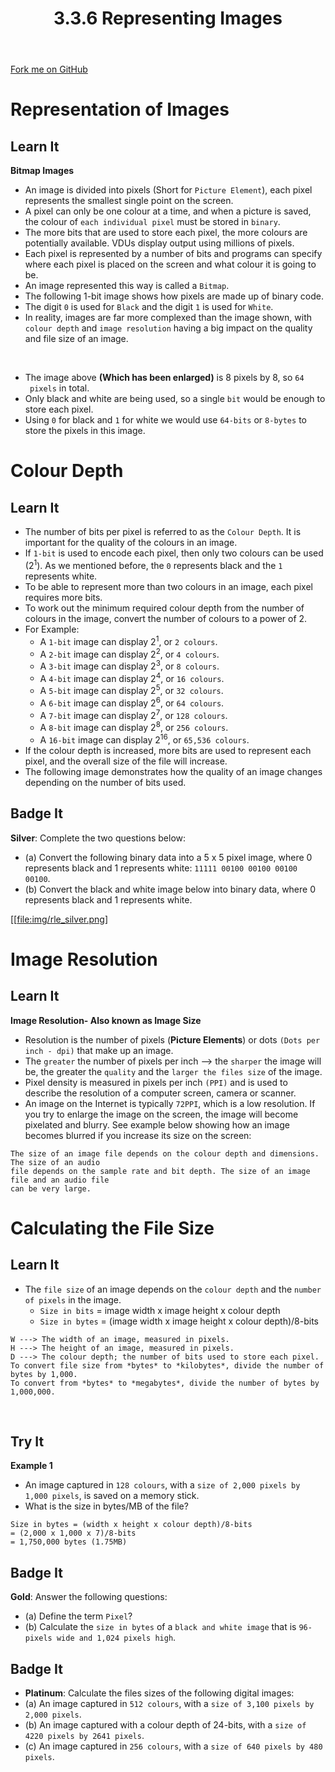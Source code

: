 #+STARTUP:indent
#+HTML_HEAD: <link rel="stylesheet" type="text/css" href="css/styles.css"/>
#+HTML_HEAD_EXTRA: <link href='http://fonts.googleapis.com/css?family=Ubuntu+Mono|Ubuntu' rel='stylesheet' type='text/css'>
#+OPTIONS: f:nil author:nil num:1 creator:nil timestamp:nil 
#+TITLE: 3.3.6 Representing Images
#+AUTHOR: Steve Fone

#+BEGIN_HTML
<div class=ribbon>
<a href="https://github.com/">Fork me on GitHub</a>
</div>
#+END_HTML

* COMMENT Use as a template
:PROPERTIES:
:HTML_CONTAINER_CLASS: activity
:END:
** Learn It
:PROPERTIES:
:HTML_CONTAINER_CLASS: learn
:END:

** Research It
:PROPERTIES:
:HTML_CONTAINER_CLASS: research
:END:

** Design It
:PROPERTIES:
:HTML_CONTAINER_CLASS: design
:END:

** Build It
:PROPERTIES:
:HTML_CONTAINER_CLASS: build
:END:

** Test It
:PROPERTIES:
:HTML_CONTAINER_CLASS: test
:END:

** Run It
:PROPERTIES:
:HTML_CONTAINER_CLASS: run
:END:

** Document It
:PROPERTIES:
:HTML_CONTAINER_CLASS: document
:END:

** Code It
:PROPERTIES:
:HTML_CONTAINER_CLASS: code
:END:

** Program It
:PROPERTIES:
:HTML_CONTAINER_CLASS: program
:END:

** Try It
:PROPERTIES:
:HTML_CONTAINER_CLASS: try
:END:

** Badge It
:PROPERTIES:
:HTML_CONTAINER_CLASS: badge
:END:

** Save It
:PROPERTIES:
:HTML_CONTAINER_CLASS: save
:END:

* Representation of Images
:PROPERTIES:
:HTML_CONTAINER_CLASS: activity
:END:
** Learn It
:PROPERTIES:
:HTML_CONTAINER_CLASS: learn
:END:
*Bitmap Images*
- An image is divided into pixels (Short for =Picture Element=), each
  pixel represents the smallest single point on the screen.
- A pixel can only be one colour at a time, and when a picture is
  saved, the colour of =each individual pixel= must be stored in =binary=.
- The more bits that are used to store each pixel, the more colours
  are potentially available. VDUs display output using millions of
  pixels.
- Each pixel is represented by a number of bits and programs can
  specify where each pixel is placed on the screen and what colour it is going to be.
- An image represented this way is called a =Bitmap=.
- The following 1-bit image shows how pixels are made up of binary
  code.
- The digit =0= is used for =Black= and the digit =1= is used for
  =White=.
- In reality, images are far more complexed than the image shown, with
  =colour depth= and =image resolution= having a big impact on the quality
  and file size of an image.
[[file:img/invader_bin.png]]
#+BEGIN_HTML
<br>
#+END_HTML
- The image above *(Which has been enlarged)* is 8 pixels by 8, so =64
  pixels= in total.
- Only black and white are being used, so a single =bit= would be enough to store each pixel.
- Using =0= for black and =1= for white we would use =64-bits= or =8-bytes= to store the pixels in this image.

* Colour Depth
:PROPERTIES:
:HTML_CONTAINER_CLASS: activity
:END:
** Learn It
:PROPERTIES:
:HTML_CONTAINER_CLASS: learn
:END:
- The number of bits per pixel is referred to as the =Colour Depth=. It is important for the quality of the colours in an image.
- If =1-bit= is used to encode each pixel, then only two colours can
  be used (2^1). As we mentioned before, the =0= represents black and the =1= represents white.
- To be able to represent more than two colours in an image, each
  pixel requires more bits.
- To work out the minimum required colour depth from the number of colours in the image, convert the number of
  colours to a power of 2.
- For Example:
 - A =1-bit= image can display 2^1, or =2 colours=.
 - A =2-bit= image can display 2^2, or =4 colours=.
 - A =3-bit= image can display 2^3, or =8 colours=.
 - A =4-bit= image can display 2^4, or =16 colours=.
 - A =5-bit= image can display 2^5, or =32 colours=.
 - A =6-bit= image can display 2^6, or =64 colours=.
 - A =7-bit= image can display 2^7, or =128 colours=.
 - A =8-bit= image can display 2^8, or =256 colours=.
 - A =16-bit= image can display 2^16, or =65,536 colours=.
- If the colour depth is increased, more bits are used to represent
  each pixel, and the overall size of the file will increase.
- The following image demonstrates how the quality of an image changes
  depending on the number of bits used. 
[[file:img/16-bit_image.png]]

** Badge It
:PROPERTIES:
:HTML_CONTAINER_CLASS: badge
:END:
*Silver*: Complete the two questions below:
- (a) Convert the following binary data into a 5 x 5 pixel image, where 0 represents black and 1 represents white: =11111 00100 00100 00100 00100=. 
- (b) Convert the black and white image below into binary data, where 0 represents black and 1 represents white.
[[file:img/rle_silver.png]


* Image Resolution
:PROPERTIES:
:HTML_CONTAINER_CLASS: activity
:END:
** Learn It
:PROPERTIES:
:HTML_CONTAINER_CLASS: learn
:END:
*Image Resolution- Also known as Image Size*
- Resolution is the number of pixels (*Picture Elements*) or dots =(Dots per inch - dpi)= that make up an image.
- The =greater= the number of pixels per inch ---> the =sharper= the
  image will be, the greater the =quality= and the =larger the files size= of the image.
- Pixel density is measured in pixels per inch =(PPI)= and is used to describe the resolution of a computer screen, camera or scanner.
- An image on the Internet is typically =72PPI=, which is a low resolution. If you try to enlarge the image on the screen, the image
  will become pixelated and blurry. See example below showing how an
  image becomes blurred if you increase its size on the screen:
[[file:img/raster_vs_vector_1.jpg]]
#+BEGIN_SRC
The size of an image file depends on the colour depth and dimensions. The size of an audio
file depends on the sample rate and bit depth. The size of an image file and an audio file
can be very large.
#+END_SRC
* Calculating the File Size
:PROPERTIES:
:HTML_CONTAINER_CLASS: activity
:END:
** Learn It
:PROPERTIES:
:HTML_CONTAINER_CLASS: learn
:END:
- The =file size= of an image depends on the =colour depth= and the
  =number of pixels= in the image.
 - =Size in bits= = image width x image height x colour depth
 - =Size in bytes= = (image width x image height x colour depth)/8-bits
#+BEGIN_SRC
W ---> The width of an image, measured in pixels.
H ---> The height of an image, measured in pixels.
D ---> The colour depth; the number of bits used to store each pixel.
To convert file size from *bytes* to *kilobytes*, divide the number of bytes by 1,000.
To convert from *bytes* to *megabytes*, divide the number of bytes by 1,000,000.
#+END_SRC

#+BEGIN_HTML
<br>
#+END_HTML
** Try It
:PROPERTIES:
:HTML_CONTAINER_CLASS: try
:END:
*Example 1*
- An image captured in =128 colours=, with a =size of 2,000 pixels by 1,000 pixels=, is saved on a memory stick. 
- What is the size in bytes/MB of the file?
#+BEGIN_SRC
Size in bytes = (width x height x colour depth)/8-bits
= (2,000 x 1,000 x 7)/8-bits
= 1,750,000 bytes (1.75MB)
#+END_SRC

** Badge It
:PROPERTIES:
:HTML_CONTAINER_CLASS: badge
:END:
*Gold*: Answer the following questions:
- (a) Define the term =Pixel=?
- (b) Calculate the =size in bytes= of a =black and white image= that is =96-pixels wide and 1,024 pixels high=.


** Badge It
:PROPERTIES:
:HTML_CONTAINER_CLASS: badge
:END:
- *Platinum*: Calculate the files sizes of the following digital images:
- (a) An image captured in =512 colours=, with a =size of 3,100 pixels by 2,000 pixels=. 
- (b) An image captured with a colour depth of 24-bits, with a =size of 4220 pixels by 2641 pixels=.
- (c) An image captured in =256 colours=, with a =size of 640 pixels by 480 pixels=.
